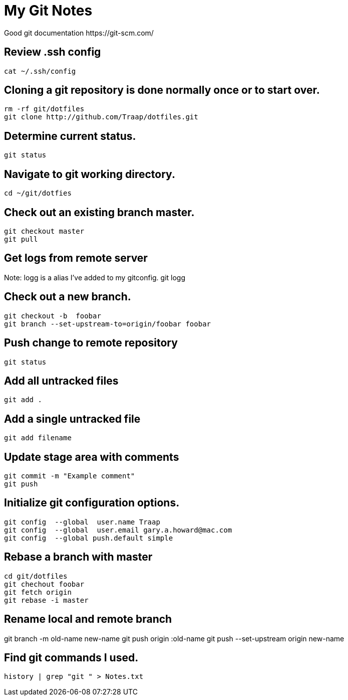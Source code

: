 = My Git Notes
Good git documentation https://git-scm.com/

== Review .ssh config
 cat ~/.ssh/config

== Cloning a git repository is done normally once or to start over.
 rm -rf git/dotfiles
 git clone http://github.com/Traap/dotfiles.git

== Determine current status.
 git status

== Navigate to git working directory.
 cd ~/git/dotfies

== Check out an existing branch master.
 git checkout master
 git pull

== Get logs from remote server
Note:  logg is a alias I've added to my gitconfig.
 git logg

== Check out a new branch.
 git checkout -b  foobar
 git branch --set-upstream-to=origin/foobar foobar

== Push change to remote repository 
 git status

== Add all untracked files
 git add .

== Add a single untracked file
 git add filename

== Update stage area with comments
 git commit -m "Example comment"
 git push

== Initialize git configuration options.
 git config  --global  user.name Traap
 git config  --global  user.email gary.a.howard@mac.com
 git config  --global push.default simple

== Rebase a branch with master
 cd git/dotfiles
 git chechout foobar
 git fetch origin
 git rebase -i master

== Rename local and remote branch
git branch -m old-name new-name
git push origin :old-name
git push --set-upstream origin new-name

== Find git commands I used.      
 history | grep "git " > Notes.txt

